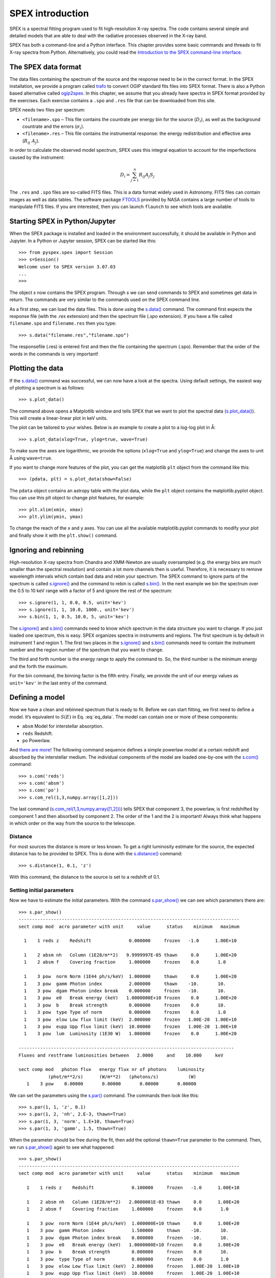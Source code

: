 SPEX introduction
=================

SPEX is a spectral fitting program used to fit high-resolution X-ray
spectra. The code contains several simple and detailed models that are
able to deal with the radiative processes observed in the X-ray band.

SPEX has both a command-line and a Python interface. This chapter
provides some basic commands and threads to fit X-ray
spectra from Python. Alternatively, you could read the
`Introduction to the SPEX command-line interface
<https://spex-xray.github.io/spex-help/getstarted/runspex.html>`_.

The SPEX data format
--------------------

The data files containing the spectrum of the source and the response
need to be in the correct format. In the SPEX installation, we provide a
program called `trafo <https://spex-xray.github.io/spex-help/getstarted/runtrafo.html>`_
to convert OGIP standard fits files into SPEX format. There is also a Python
based alternative called `ogip2spex <https://spex-xray.github.io/pyspextools/tutorials/ogip2spex.html>`_.
In this chapter, we assume that you already have spectra in SPEX
format provided by the exercises. Each exercise contains a ``.spo`` and ``.res``
file that can be downloaded from this site.

SPEX needs two files per spectrum:

-  ``<filename>.spo`` – This file contains the countrate per energy bin
   for the source (:math:`D_i`), as well as the background countrate and
   the errors (:math:`\sigma_i`).

-  ``<filename>.res`` – This file contains the instrumental response:
   the energy redistribution and effective area (:math:`R_{ij}~ A_j`).

In order to calculate the observed model spectrum, SPEX uses this
integral equation to account for the imperfections caused by the
instrument:

.. math::
   D(c) =  \int R(c,E) A(E) S(E) dE
   :label: eq_data

.. math::

   D_i =  \sum_{j=1}^n R_{ij} A_j S_j


The ``.res`` and ``.spo`` files are so-called FITS files. This is a data
format widely used in Astronomy. FITS files can contain images as well
as data tables. The software package `FTOOLS
<https://heasarc.gsfc.nasa.gov/ftools/>`_ provided by NASA contains a
large number of tools to manipulate FITS files. If you
are interested, then you can launch ``flaunch`` to see which tools are
available.

Starting SPEX in Python/Jupyter
-------------------------------

When the SPEX package is installed and loaded in the environment successfully,
it should be available in Python and Jupyter. In a Python or Jupyter session,
SPEX can be started like this::

    >>> from pyspex.spex import Session
    >>> s=Session()
    Welcome user to SPEX version 3.07.03
    ...
    >>>

The object `s` now contains the SPEX program. Through `s` we can send commands
to SPEX and sometimes get data in return. The commands are very similar to the
commands used on the SPEX command line.

As a first step, we can load the data files. This is done using the `s.data()
<https://spex-xray.github.io/spex-help/pyspex/com_data.html#data>`_ command.
The command first expects the response file (with the `.res` extension) and
then the spectrum file (`.spo` extension). If you have a file called ``filename.spo``
and ``filename.res`` then you type::

   >>> s.data("filename.res","filename.spo")

The responsefile (.res) is entered first and then the file containing
the spectrum (.spo). Remember that the order of the words in the
commands is very important!

Plotting the data
-----------------

If the `s.data() <https://spex-xray.github.io/spex-help/pyspex/com_data.html#data>`_
command was successful, we can now have a look at the
spectra. Using default settings, the easiest way of plotting a spectrum is
as follows::

   >>> s.plot_data()

The command above opens a Matplotlib window and tells SPEX that we
want to plot the spectral data (`s.plot_data()
<https://spex-xray.github.io/spex-help/pyspex/com_plot.html#plot-data>`_).
This will create a linear-linear plot in keV units.

The plot can be tailored to your wishes. Below is an example to create a
plot to a log-log plot in Å::

   >>> s.plot_data(xlog=True, ylog=true, wave=True)

To make sure the axes are logarithmic, we provide the options (``xlog=True`` and
``ylog=True``) and change the axes to unit Å using ``wave=true``.

If you want to change more features of the plot, you can get the
matplotlib ``plt`` object from the command like this::

    >>> (pdata, plt) = s.plot_data(show=False)

The ``pdata`` object contains an astropy table with the plot data, while the
``plt`` object contains the matplotlib.pyplot object. You can use this plt object to
change plot features, for example::

    >>> plt.xlim(xmin, xmax)
    >>> plt.ylim(ymin, ymax)

To change the reach of the x and y axes. You can use all the available
matplotlib.pyplot commands to modify your plot and finally show it with
the ``plt.show()`` command.

Ignoring and rebinning
----------------------

High-resolution X-ray spectra from Chandra and XMM-Newton are usually
oversampled (e.g. the energy bins are much smaller than the spectral
resolution) and contain a lot more channels then is useful. Therefore,
it is necessary to remove wavelength intervals which contain bad data
and rebin your spectrum. The SPEX command to ignore parts of the spectrum
is called `s.ignore() <https://spex-xray.github.io/spex-help/pyspex/com_data.html#data-selection>`_
and the command to rebin is called `s.bin()
<https://spex-xray.github.io/spex-help/pyspex/com_data.html#binning-and-data-selection>`_.
In the next example we bin the spectrum over the 0.5 to 10 keV range with
a factor of 5 and ignore the rest of the spectrum::

   >>> s.ignore(1, 1, 0.0, 0.5, unit='kev')
   >>> s.ignore(1, 1, 10.0, 1000., unit='kev')
   >>> s.bin(1, 1, 0.5, 10.0, 5, unit='kev')

The `s.ignore() <https://spex-xray.github.io/spex-help/pyspex/com_data.html#data-selection>`_
and `s.bin() <https://spex-xray.github.io/spex-help/pyspex/com_data.html#binning-and-data-selection>`_
commands need to know which spectrum in the
data structure you want to change. If you just loaded one spectrum, this is
easy. SPEX organizes spectra in instruments and regions. The first spectrum
is by default in instrument 1 and region 1. The first two places in the
`s.ignore() <https://spex-xray.github.io/spex-help/pyspex/com_data.html#data-selection>`_
and `s.bin() <https://spex-xray.github.io/spex-help/pyspex/com_data.html#binning-and-data-selection>`_
commands need to contain the instrument number and
the region number of the spectrum that you want to change.

The third and forth number is the energy range to apply the command to. So,
the third number is the minimum energy and the forth the maximum.

For the bin command, the binning factor is the fifth entry. Finally, we
provide the unit of our energy values as ``unit='kev'`` in the last entry
of the command.

Defining a model
----------------

Now we have a clean and rebinned spectrum that is ready to fit. Before
we can start fitting, we first need to define a model. It’s equivalent
to :math:`S(E)` in Eq. :eq:`eq_data`. The model can contain
one or more of these components:

-  ``absm`` Model for interstellar absorption.

-  ``reds`` Redshift.

-  ``po`` Powerlaw.

And `there are more <https://spex-xray.github.io/spex-help/models.html>`_!
The following command sequence defines a simple powerlaw model at a certain
redshift and absorbed by the interstellar medium. The individual components
of the model are loaded one-by-one with the `s.com()
<https://spex-xray.github.io/spex-help/pyspex/com_model.html#components>`_ command::

   >>> s.com('reds')
   >>> s.com('absm')
   >>> s.com('po')
   >>> s.com_rel(1,3,numpy.array([1,2]))

The last command (`s.com_rel(1,3,numpy.array([1,2]))
<https://spex-xray.github.io/spex-help/pyspex/com_model.html#component-relate>`_)
tells SPEX that component 3, the powerlaw, is first redshifted by component 1
and then absorbed by component 2. The order of the 1 and the 2 is
important! Always think what happens in which order on the way from
the source to the telescope.

Distance
~~~~~~~~

For most sources the distance is more or less known. To get a right
luminosity estimate for the source, the expected distance has to be
provided to SPEX. This is done with the `s.distance()
<https://spex-xray.github.io/spex-help/pyspex/com_model.html#distance>`_
command::

   >>> s.distance(1, 0.1, 'z')

With this command, the distance to the source is set to a redshift of
0.1.

Setting initial parameters
~~~~~~~~~~~~~~~~~~~~~~~~~~

Now we have to estimate the initial parameters. With the command
`s.par_show() <https://spex-xray.github.io/spex-help/pyspex/com_model.html#show-parameters>`_
we can see which parameters there are::

    >>> s.par_show()
    ----------------------------------------------------------------------------------
    sect comp mod  acro parameter with unit     value      status    minimum   maximum

      1    1 reds z    Redshift              0.000000     frozen   -1.0      1.00E+10

      1    2 absm nh   Column (1E28/m**2)   9.9999997E-05 thawn     0.0      1.00E+20
      1    2 absm f    Covering fraction     1.000000     frozen    0.0       1.0

      1    3 pow  norm Norm (1E44 ph/s/keV)  1.000000     thawn     0.0      1.00E+20
      1    3 pow  gamm Photon index          2.000000     thawn    -10.       10.
      1    3 pow  dgam Photon index break    0.000000     frozen   -10.       10.
      1    3 pow  e0   Break energy (keV)   1.0000000E+10 frozen    0.0      1.00E+20
      1    3 pow  b    Break strength        0.000000     frozen    0.0       10.
      1    3 pow  type Type of norm          0.000000     frozen    0.0       1.0
      1    3 pow  elow Low flux limit (keV)  2.000000     frozen   1.00E-20  1.00E+10
      1    3 pow  eupp Upp flux limit (keV)  10.00000     frozen   1.00E-20  1.00E+10
      1    3 pow  lum  Luminosity (1E30 W)   1.000000     frozen    0.0      1.00E+20

    --------------------------------------------------------------------------------
    Fluxes and restframe luminosities between   2.0000     and    10.000     keV

    sect comp mod   photon flux   energy flux nr of photons    luminosity
               (phot/m**2/s)      (W/m**2)   (photons/s)           (W)
       1    3 pow    0.00000       0.00000       0.00000       0.00000

We can set the parameters using the `s.par()
<https://spex-xray.github.io/spex-help/pyspex/com_model.html#setting-parameters>`_
command. The commands then look like this::

   >>> s.par(1, 1, 'z', 0.1)
   >>> s.par(1, 2, 'nh', 2.E-3, thawn=True)
   >>> s.par(1, 3, 'norm', 1.E+10, thawn=True)
   >>> s.par(1, 3, 'gamm', 1.5, thawn=True)

When the parameter should be free during the fit, then add the optional ``thawn=True`` parameter
to the command. Then, we run `s.par_show() <https://spex-xray.github.io/spex-help/pyspex/com_model.html#show-parameters>`_
again to see what happened::

   >>> s.par_show()
   ----------------------------------------------------------------------------------
   sect comp mod  acro parameter with unit     value      status    minimum   maximum

      1    1 reds z    Redshift              0.100000     frozen   -1.0      1.00E+10

      1    2 absm nh   Column (1E28/m**2)   2.0000001E-03 thawn     0.0      1.00E+20
      1    2 absm f    Covering fraction     1.000000     frozen    0.0       1.0

      1    3 pow  norm Norm (1E44 ph/s/keV)  1.000000E+10 thawn     0.0      1.00E+20
      1    3 pow  gamm Photon index          1.500000     thawn    -10.       10.
      1    3 pow  dgam Photon index break    0.000000     frozen   -10.       10.
      1    3 pow  e0   Break energy (keV)   1.0000000E+10 frozen    0.0      1.00E+20
      1    3 pow  b    Break strength        0.000000     frozen    0.0       10.
      1    3 pow  type Type of norm          0.000000     frozen    0.0       1.0
      1    3 pow  elow Low flux limit (keV)  2.000000     frozen   1.00E-20  1.00E+10
      1    3 pow  eupp Upp flux limit (keV)  10.00000     frozen   1.00E-20  1.00E+10
      1    3 pow  lum  Luminosity (1E30 W)  5.6014867E+08 frozen    0.0      1.00E+20

   --------------------------------------------------------------------------------
   Fluxes and restframe luminosities between   2.0000     and    10.000     keV

    sect comp mod   photon flux   energy flux nr of photons    luminosity
               (phot/m**2/s)      (W/m**2)   (photons/s)           (W)
       1    3 pow    0.00000       0.00000       0.00000       0.00000

Finding the right initial values for the parameters is a game of trial
and error. To see whether you are going in the right direction, you can
calculate the model with the command `s.calc()
<https://spex-xray.github.io/spex-help/pyspex/com_model.html#calculate>`_ and
see the result with `s.plot_data() <https://spex-xray.github.io/spex-help/pyspex/com_plot.html#plot-data>`_.
If you see the model appear in your screen, then the model
is close enough to be fitted. Especially the normalization of the powerlaw
(``norm``) can vary a lot depending on the count rate of the source.

Fitting the data
----------------

We are ready to fit the data! You can give the `s.fit()
<https://spex-xray.github.io/spex-help/pyspex/com_opt.html#fit>`_ command to
start fitting. When the fit is done, then the parameters and C-stat are
printed on screen. If the C-stat value is
close to the expected C-stat value, then your fit is acceptable.
Sometimes more runs of the command `s.fit()
<https://spex-xray.github.io/spex-help/pyspex/com_opt.html#fit>`_ are
necessary after changing some initial parameters. This is especially true
when using complex models. Again this is a game of trial and error.

You also might want to fix or free certain parameters to see if they can
be constrained. You can fix a parameter with the command `s.par_fix
<https://spex-xray.github.io/spex-help/pyspex/com_model.html#fix-free-parameters>`_ and
freeing is done with `s.par_free() <https://spex-xray.github.io/spex-help/pyspex/com_model.html#fix-free-parameters>`_
(thawn). You can free the redshift and fix the :math:`N_{\mathrm{H}}` by
the following commands::

   >>> s.par_free(1,1,'z')
   >>> s.par_fix(1,2,'nh')

Calculating errors
------------------

When the fit is acceptable, you might want to know the uncertainties on
your fitted parameters. Errors are determined one-by-one by fixing the
parameter to some value and calculate the :math:`\Delta` C-stat with
respect to the best fit. If you want to know the 1\ :math:`\sigma` error
on the parameter, you need to know its values at :math:`\Delta` C-stat =
1. This is done by the `s.error
<https://spex-xray.github.io/spex-help/pyspex/com_opt.html#error>`_ command. You
can calculate the error for each parameter. For example redshift::

   >>> zerr = s.error(1,1,'z')

The result of the error calculation is stored in the ``zerr`` object.
